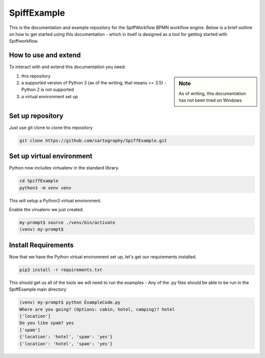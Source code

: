 SpiffExample
==============
This is the documentation and example repository for the SpiffWorkflow BPMN workflow engine.
Below is a brief outline on how to get started using this documentation - which in itself is designed as a tool for
getting started with Spiffworkflow.

How to use and extend
-----------------------
To interact with and extend this documentation you need:

.. sidebar:: Note

   As of writing, this documentation has not been tried on Windows

1) this repository
2) a supported version of Python 3 (as of the writing, that means >= 3.5) - Python 2 is not supported
3) a virtual environment set up

Set up repository
------------------
Just use git clone to clone this repository

.. code:: bash

   git clone https://github.com/sartography/SpiffExample.git

Set up virtual environment
--------------------------

Python now includes virtualenv in the standard library.

.. code:: bash

    cd SpiffExample
    python3 -m venv venv

This will setup a Python3 virtual environment.

Enable the virualenv we just created.

.. code:: bash

    my-prompt$ source ./venv/bin/activate
    (venv) my-prompt$


Install Requirements
--------------------

Now that we have the Python virtual environment set up, let's get our requirements installed.

.. code:: bash

    pip3 install -r requirements.txt

This should get us all of the tools we will need to run the examples - Any of the .py files should be able to be run
in the SpiffExample main directory

.. code:: bash

    (venv) my-prompt$ python ExampleCode.py
    Where are you going? (Options: cabin, hotel, camping)? hotel
    ['location']
    Do you like spam? yes
    ['spam']
    {'location': 'hotel', 'spam': 'yes'}
    {'location': 'hotel', 'spam': 'yes'}

